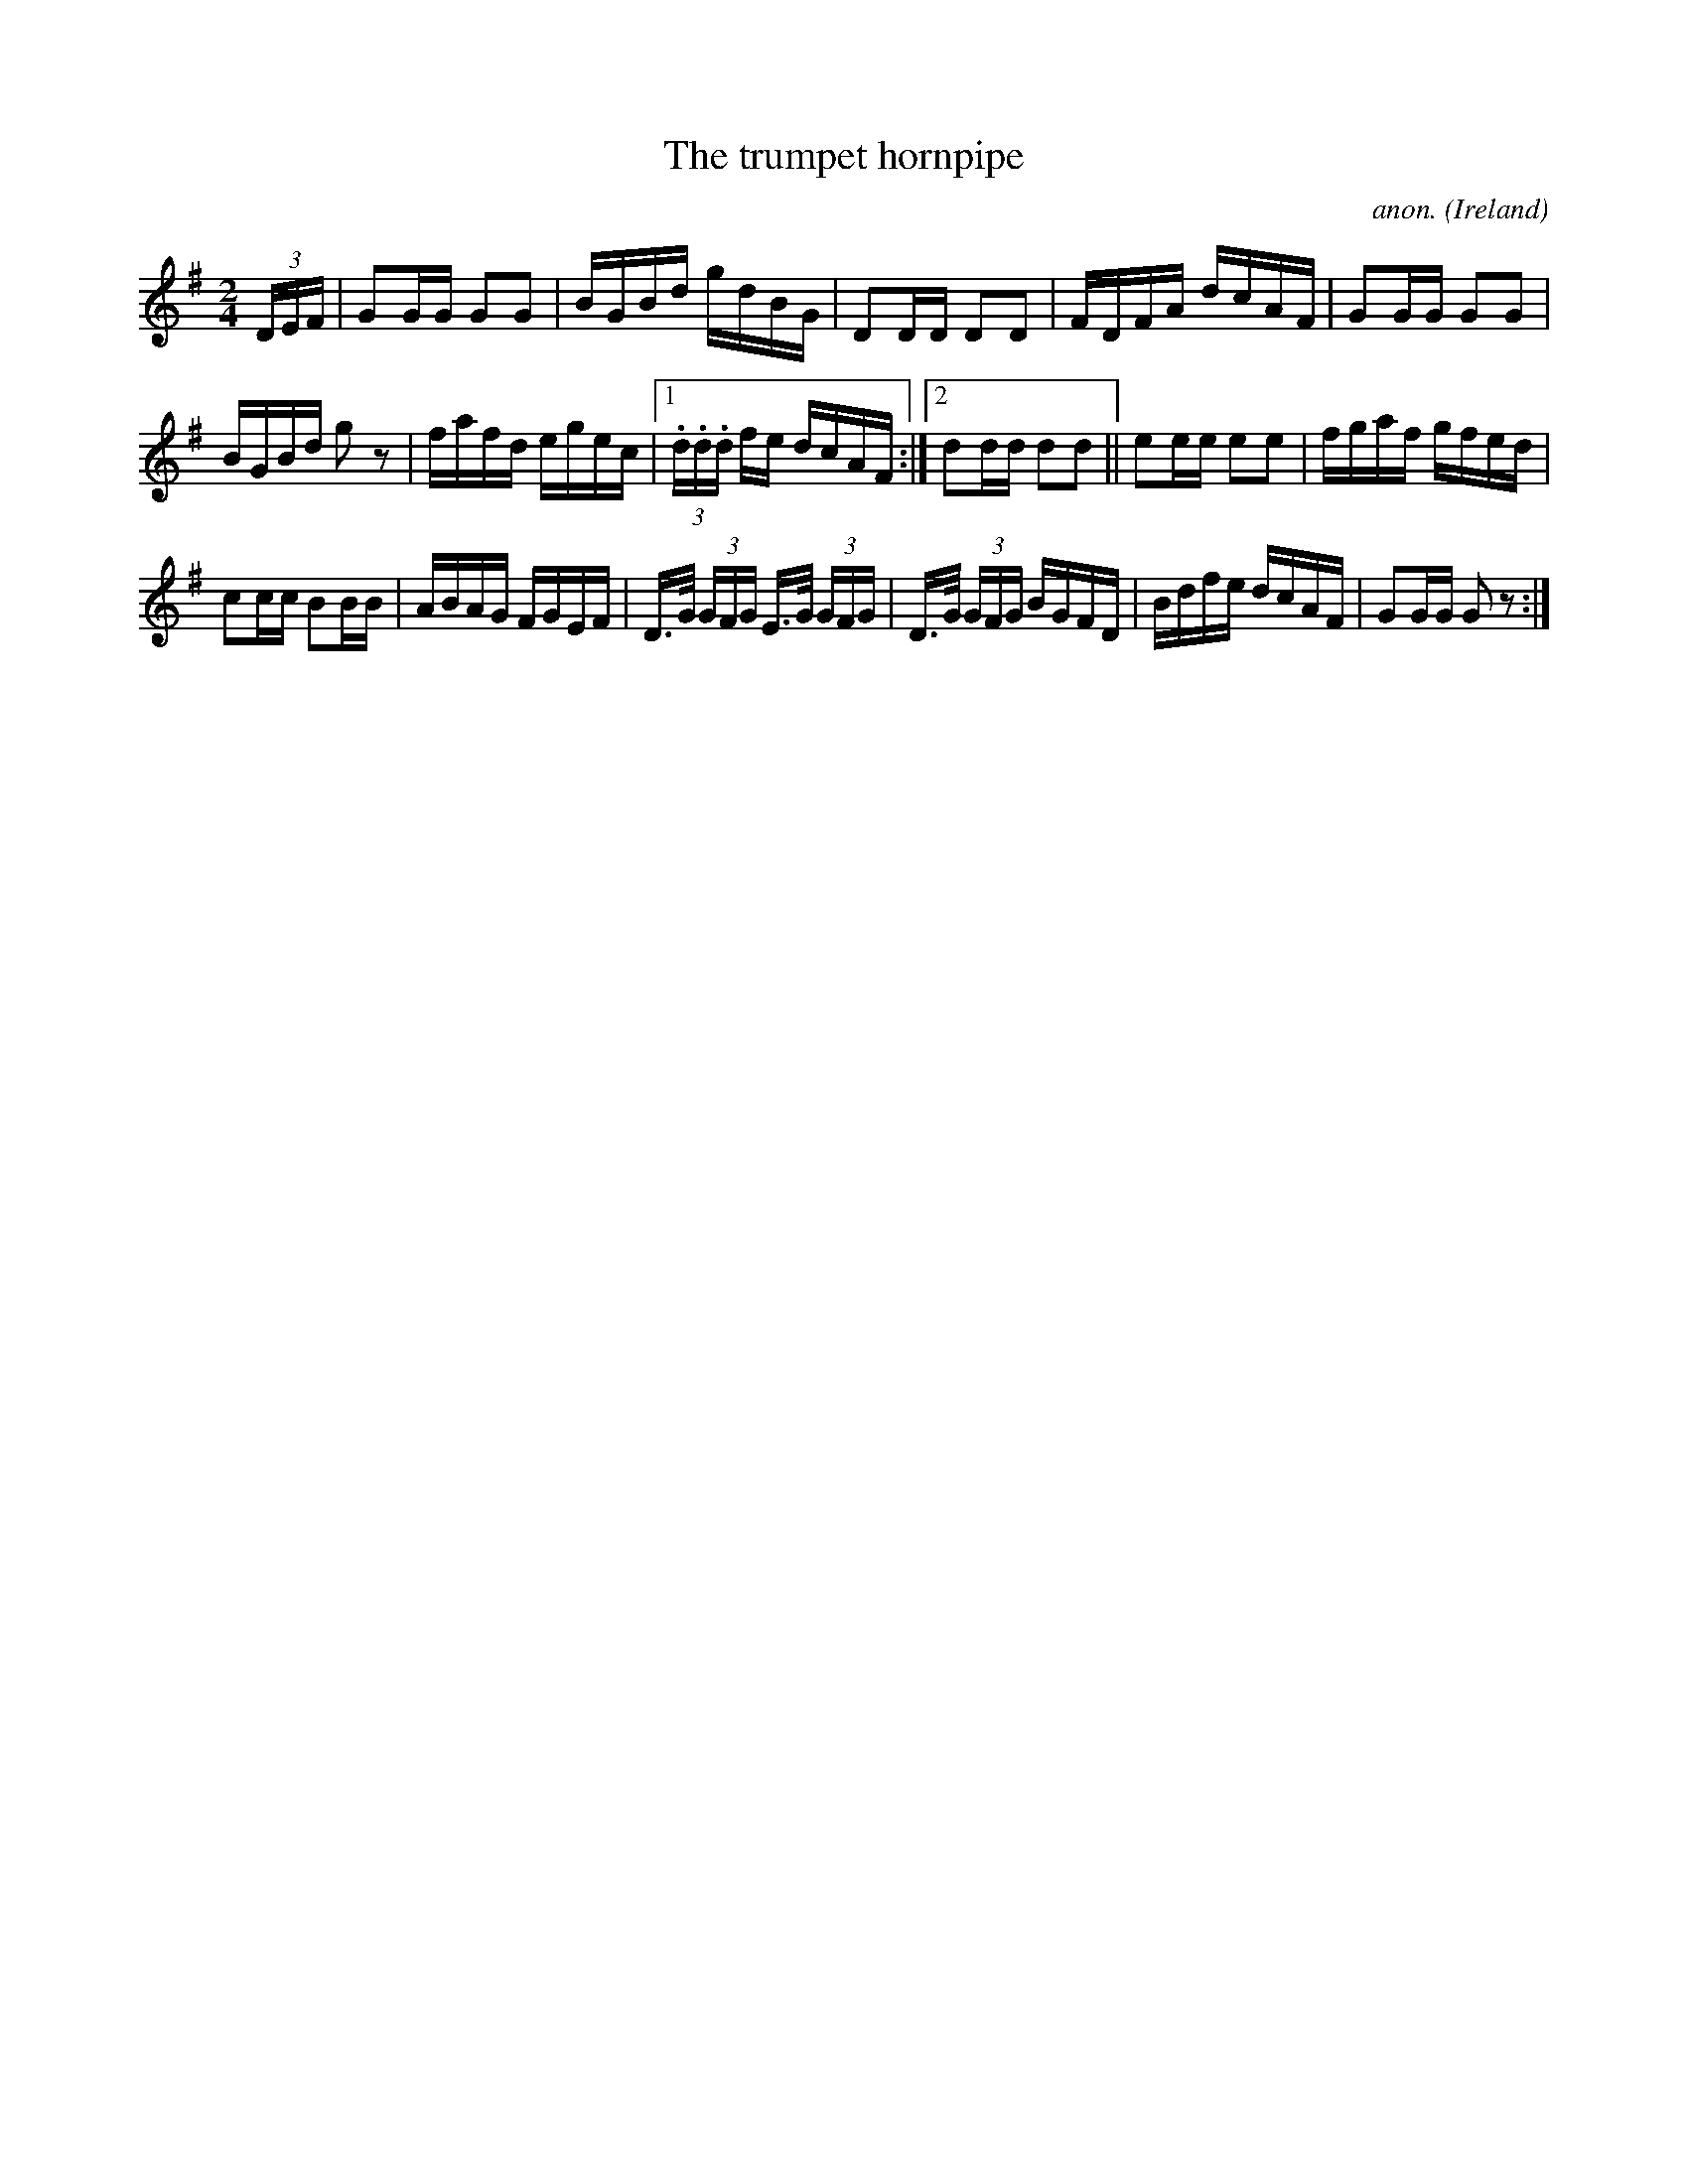 X:833
T:The trumpet hornpipe
C:anon.
O:Ireland
B:Francis O'Neill: "The Dance Music of Ireland" (1907) no. 833
R:hornpipe
M:2/4
L:1/16
K:G
(3DEF | G2GG G2G2 | BGBd gdBG | D2DD D2D2 | FDFA dcAF |G2GG G2G2 |
BGBd g2 z2 | fafd egec |1 (3.d.d.d fe dcAF :|2 d2dd d2d2 ||e2ee e2e2 | fgaf gfed |
c2cc B2BB | ABAG FGEF | D>G (3GFG E>G (3GFG | D>G (3GFG BGFD | Bdfe dcAF | G2GG G2 z2 :|
